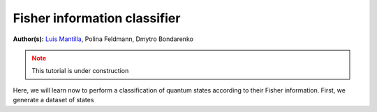 Fisher information classifier
=============================


.. meta::
   :description: MB-QML to classify quantum states using Fisher information.
   :keywords: mb-qml, mbqc, measurement-based quantum machine learning, qml

**Author(s):** `Luis Mantilla <https://x.com/realmantilla>`_, Polina Feldmann, Dmytro Bondarenko

.. admonition:: Note
   :class: warning
   
   This tutorial is under construction

Here, we will learn now to perform a classification of quantum states according to their Fisher information. First, we generate a dataset of states 

.. ipython:: python
      
   def gen_states_polina(numstates):
      st1a = np.array([1,0,0,0])
      st1b = np.array([0,0,0,1]) # must be orthogonal
      randtheta1 = np.pi / 2 * np.random.rand(numstates)
      randphi1 = 2 * np.pi * np.random.rand(numstates)

      states1 = np.zeros((numstates, 4), dtype='complex')
      for k in range(numstates):
         th = randtheta1[k]
         phi = randphi1[k]
         states1[k] = np.cos(th) * st1a + np.exp(1j * phi) * np.sin(th) * st1b

      st2a = np.array([1,1,1,1]) / 2.
      st2b = np.array([1,-1,-1,1]) / 2.
      randtheta2 = np.pi / 2 * np.random.rand(numstates)
      randphi2 = 2 * np.pi * np.random.rand(numstates)

      states2 = np.zeros((numstates, 4), dtype='complex')
      for k in range(numstates):
         th = randtheta2[k]
         phi = randphi2[k]
         states2[k] = np.cos(th) * st2a + np.exp(1j * phi) * np.sin(th) * st2b

      states = np.concatenate((states1, states2))
      return states


